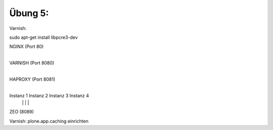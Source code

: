 ==============================================================================
Übung 5:
==============================================================================

Varnish:

sudo apt-get install libpcre3-dev


NGINX (Port 80)
  |
VARNISH (Port 8080)
  |
HAPROXY (Port 8081)
  |
  +------------+----------+----------+
  |            |          |          |
Instanz 1  Instanz 2  Instanz 3  Instanz 4
  |            |          |          |
  +------------+----------+----------+
  |
ZEO (8089)


Varnish: plone.app.caching einrichten
